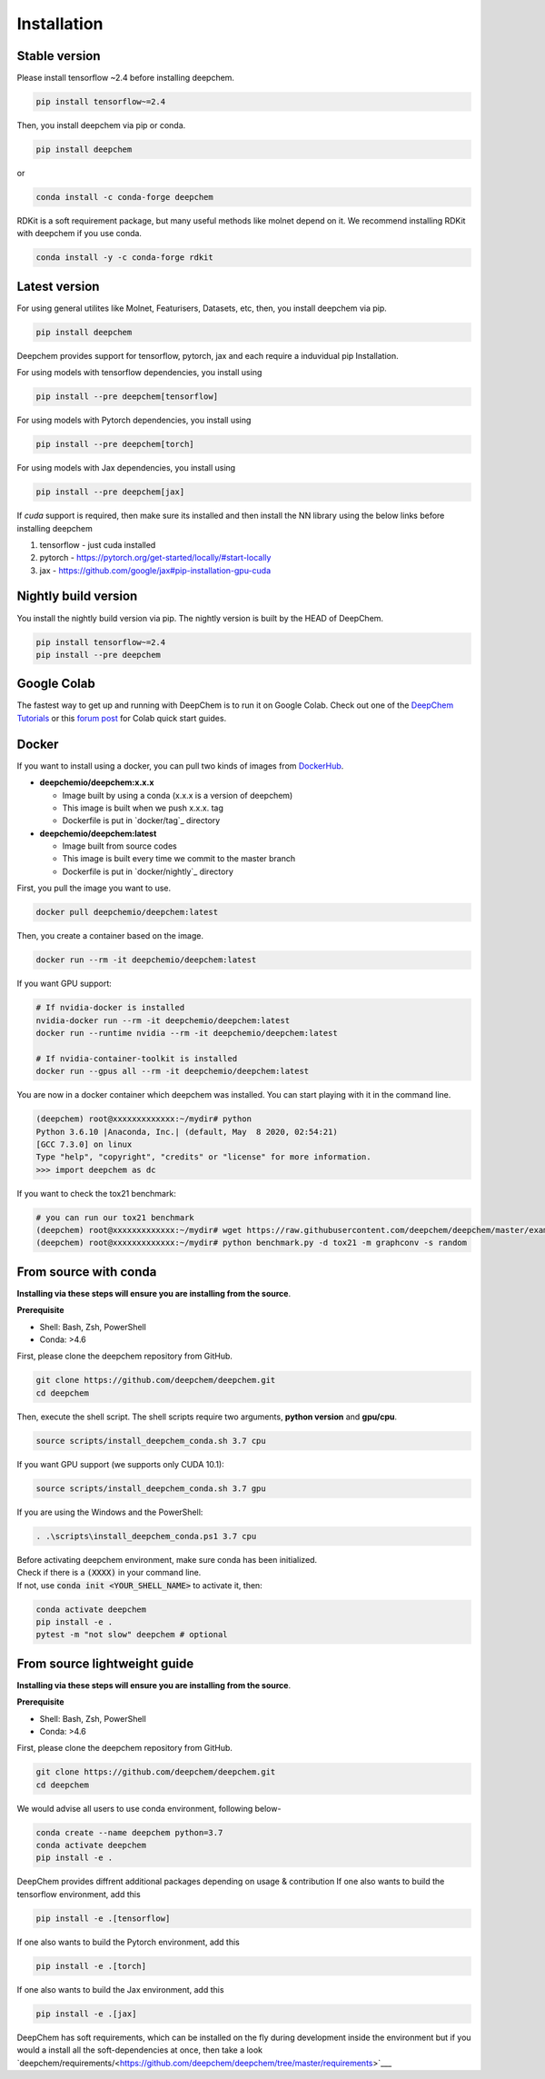 Installation
============

Stable version
--------------

Please install tensorflow ~2.4 before installing deepchem.

.. code-block:: bash

    pip install tensorflow~=2.4

Then, you install deepchem via pip or conda.  

.. code-block:: bash

    pip install deepchem

or 

.. code-block:: bash

    conda install -c conda-forge deepchem

RDKit is a soft requirement package, but many useful methods like molnet depend on it.
We recommend installing RDKit with deepchem if you use conda.

.. code-block:: bash

    conda install -y -c conda-forge rdkit

Latest version
--------------

For using general utilites like Molnet, Featurisers, Datasets, etc, then, you install deepchem via pip.  

.. code-block:: bash

    pip install deepchem

Deepchem provides support for tensorflow, pytorch, jax and each require
a induvidual pip Installation.

For using models with tensorflow dependencies, you install using

.. code-block:: bash

    pip install --pre deepchem[tensorflow]

For using models with Pytorch dependencies, you install using

.. code-block:: bash

    pip install --pre deepchem[torch]

For using models with Jax dependencies, you install using

.. code-block:: bash

    pip install --pre deepchem[jax]

If `cuda` support is required, then make sure its installed and then install the NN library using the below links before installing deepchem

1. tensorflow - just cuda installed
2. pytorch - https://pytorch.org/get-started/locally/#start-locally
3. jax - https://github.com/google/jax#pip-installation-gpu-cuda

Nightly build version
---------------------

You install the nightly build version via pip.
The nightly version is built by the HEAD of DeepChem.

.. code-block:: bash

    pip install tensorflow~=2.4
    pip install --pre deepchem


Google Colab
------------

The fastest way to get up and running with DeepChem is to run it on
Google Colab. Check out one of the `DeepChem Tutorials`_ or this
`forum post`_ for Colab quick start guides.


Docker
------

If you want to install using a docker,
you can pull two kinds of images from `DockerHub`_.

- **deepchemio/deepchem:x.x.x**

  - Image built by using a conda (x.x.x is a version of deepchem)
  - This image is built when we push x.x.x. tag
  - Dockerfile is put in `docker/tag`_ directory

- **deepchemio/deepchem:latest**

  - Image built from source codes
  - This image is built every time we commit to the master branch
  - Dockerfile is put in `docker/nightly`_ directory

First, you pull the image you want to use.

.. code-block:: bash

    docker pull deepchemio/deepchem:latest


Then, you create a container based on the image.

.. code-block:: bash

    docker run --rm -it deepchemio/deepchem:latest

If you want GPU support:

.. code-block:: bash

    # If nvidia-docker is installed
    nvidia-docker run --rm -it deepchemio/deepchem:latest
    docker run --runtime nvidia --rm -it deepchemio/deepchem:latest

    # If nvidia-container-toolkit is installed
    docker run --gpus all --rm -it deepchemio/deepchem:latest

You are now in a docker container which deepchem was installed.
You can start playing with it in the command line.

.. code-block:: bash

    (deepchem) root@xxxxxxxxxxxxx:~/mydir# python
    Python 3.6.10 |Anaconda, Inc.| (default, May  8 2020, 02:54:21)
    [GCC 7.3.0] on linux
    Type "help", "copyright", "credits" or "license" for more information.
    >>> import deepchem as dc

If you want to check the tox21 benchmark:

.. code-block:: bash

    # you can run our tox21 benchmark
    (deepchem) root@xxxxxxxxxxxxx:~/mydir# wget https://raw.githubusercontent.com/deepchem/deepchem/master/examples/benchmark.py
    (deepchem) root@xxxxxxxxxxxxx:~/mydir# python benchmark.py -d tox21 -m graphconv -s random


From source with conda
----------------------

**Installing via these steps will ensure you are installing from the source**.

**Prerequisite**

- Shell: Bash, Zsh, PowerShell
- Conda: >4.6


First, please clone the deepchem repository from GitHub.

.. code-block:: bash

    git clone https://github.com/deepchem/deepchem.git
    cd deepchem


Then, execute the shell script. The shell scripts require two arguments,
**python version** and **gpu/cpu**.

.. code-block:: bash

    source scripts/install_deepchem_conda.sh 3.7 cpu


If you want GPU support (we supports only CUDA 10.1):

.. code-block:: bash

    source scripts/install_deepchem_conda.sh 3.7 gpu


If you are using the Windows and the PowerShell:

.. code-block:: ps1

    . .\scripts\install_deepchem_conda.ps1 3.7 cpu


| Before activating deepchem environment, make sure conda has been initialized.
| Check if there is a :code:`(XXXX)` in your command line. 
| If not, use :code:`conda init <YOUR_SHELL_NAME>` to activate it, then:

.. code-block:: bash

    conda activate deepchem
    pip install -e .
    pytest -m "not slow" deepchem # optional


From source lightweight guide
-------------------------------------

**Installing via these steps will ensure you are installing from the source**.

**Prerequisite**

- Shell: Bash, Zsh, PowerShell
- Conda: >4.6


First, please clone the deepchem repository from GitHub.

.. code-block:: bash

    git clone https://github.com/deepchem/deepchem.git
    cd deepchem

We would advise all users to use conda environment, following below-

.. code-block:: bash

    conda create --name deepchem python=3.7
    conda activate deepchem
    pip install -e .

DeepChem provides diffrent additional packages depending on usage & contribution
If one also wants to build the tensorflow environment, add this

.. code-block:: bash

    pip install -e .[tensorflow]

If one also wants to build the Pytorch environment, add this

.. code-block:: bash

    pip install -e .[torch]

If one also wants to build the Jax environment, add this

.. code-block:: bash

    pip install -e .[jax]

DeepChem has soft requirements, which can be installed on the fly during development inside the environment but if you would a install
all the soft-dependencies at once, then take a look `deepchem/requirements/<https://github.com/deepchem/deepchem/tree/master/requirements>`___


.. _`DeepChem Tutorials`: https://github.com/deepchem/deepchem/tree/master/examples/tutorials
.. _`forum post`: https://forum.deepchem.io/t/getting-deepchem-running-in-colab/81/7
.. _`DockerHub`: https://hub.docker.com/repository/docker/deepchemio/deepchem
.. _`docker/conda-forge`: https://github.com/deepchem/deepchem/tree/master/docker/conda-forge
.. _`docker/master`: https://github.com/deepchem/deepchem/tree/master/docker/master
